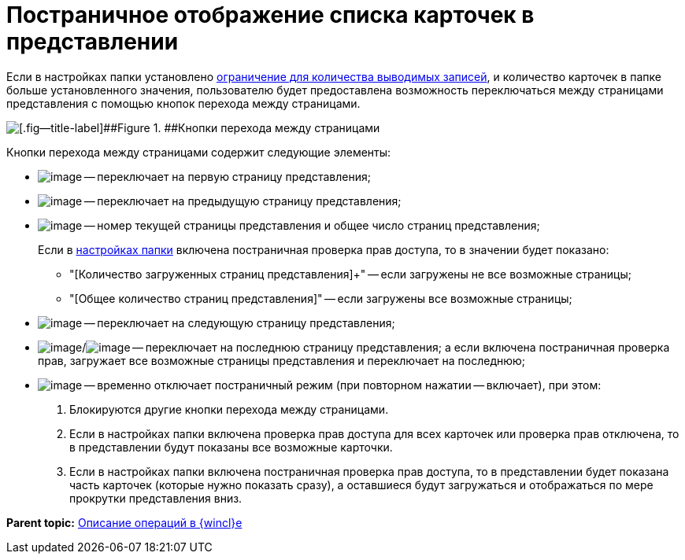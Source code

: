= Постраничное отображение списка карточек в представлении

Если в настройках папки установлено xref:Folder_record_limit.adoc[ограничение для количества выводимых записей], и количество карточек в папке больше установленного значения, пользователю будет предоставлена возможность переключаться между страницами представления с помощью кнопок перехода между страницами.

image::img/PagginationManagementButtons.png[[.fig--title-label]##Figure 1. ##Кнопки перехода между страницами]

Кнопки перехода между страницами содержит следующие элементы:

* image:img/Buttons/firstPage.png[image] -- переключает на первую страницу представления;
* image:img/Buttons/prevPage.png[image] -- переключает на предыдущую страницу представления;
* image:img/Buttons/changePage.png[image] -- номер текущей страницы представления и общее число страниц представления;
+
Если в xref:Folder_view_changesecurity.adoc[настройках папки] включена постраничная проверка прав доступа, то в значении будет показано:

** "[Количество загруженных страниц представления]+" -- если загружены не все возможные страницы;
** "[Общее количество страниц представления]" -- если загружены все возможные страницы;
* image:img/Buttons/nextPage.png[image] -- переключает на следующую страницу представления;
* image:img/Buttons/lastPage.png[image]/image:img/Buttons/loadAndShowLastPage.png[image] -- переключает на последнюю страницу представления; а если включена постраничная проверка прав, загружает все возможные страницы представления и переключает на последнюю;
* image:img/Buttons/showAllPages.png[image] -- временно отключает постраничный режим (при повторном нажатии -- включает), при этом:
. Блокируются другие кнопки перехода между страницами.
. Если в настройках папки включена проверка прав доступа для всех карточек или проверка прав отключена, то в представлении будут показаны все возможные карточки.
. Если в настройках папки включена постраничная проверка прав доступа, то в представлении будет показана часть карточек (которые нужно показать сразу), а оставшиеся будут загружаться и отображаться по мере прокрутки представления вниз.

*Parent topic:* xref:../topics/Operations_winclient.adoc[Описание операций в {wincl}е]
